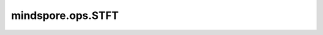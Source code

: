 mindspore.ops.STFT
==================

.. py:class:: mindspore.ops.STFT(n_fft, hop_length, win_length, normalized, onesided, return_complex)

    应用短时傅里叶变换（STFT）于输入信号。

    STFT将信号分割成狭窄的时间间隔，并对每个片段进行傅立叶变换来量化非平稳信号频率和相位随时间的变化。

    更多参考详见 :func:`mindspore.ops.stft` 。

    参数：
        - **n_fft** (int) - 傅里叶变换的尺寸。
        - **hop_length** (int) - 相邻滑动窗口之间的距离。
        - **win_length** (int) - 窗口和STFT过滤器的尺寸。
        - **normalized** (bool) - 控制是否返回规范化的STFT结果。
        - **onesided** (bool) - 控制是否返回一半的结果，以避免实际输入的冗余。
        - **return_complex** (bool) - 若为True，返回一个复数Tensor。若为False，返回一个实数Tensor，
          且其具有额外的最后一维以表示实部和虚部。

    输入：
        - **x** (Tensor) - STFT的时间序列，必须是1-D Tensor或2-D Tensor。
        - **window** (Tensor) - 可选的窗口函数。

    输出：
        Tensor，包含STFT的结果。
